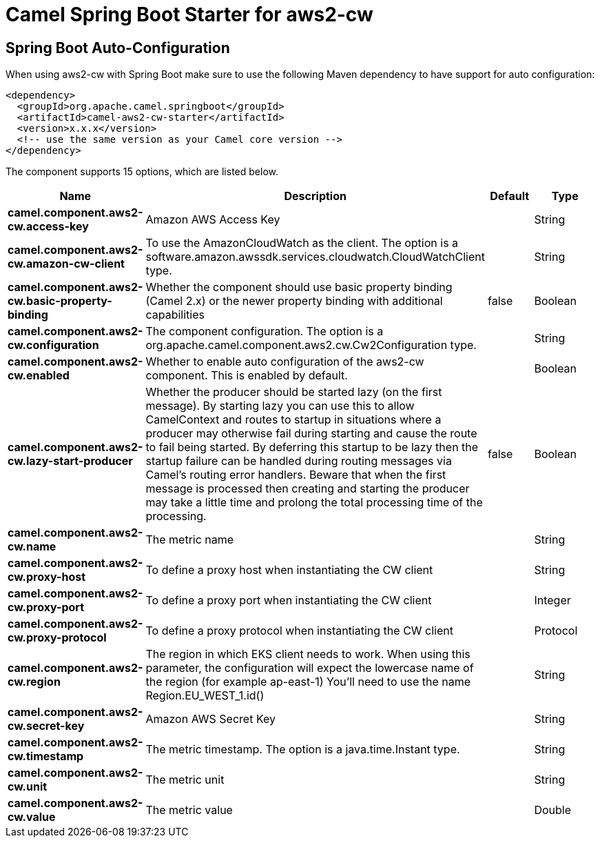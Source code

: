 // spring-boot-auto-configure options: START
:page-partial:
:doctitle: Camel Spring Boot Starter for aws2-cw

== Spring Boot Auto-Configuration

When using aws2-cw with Spring Boot make sure to use the following Maven dependency to have support for auto configuration:

[source,xml]
----
<dependency>
  <groupId>org.apache.camel.springboot</groupId>
  <artifactId>camel-aws2-cw-starter</artifactId>
  <version>x.x.x</version>
  <!-- use the same version as your Camel core version -->
</dependency>
----


The component supports 15 options, which are listed below.



[width="100%",cols="2,5,^1,2",options="header"]
|===
| Name | Description | Default | Type
| *camel.component.aws2-cw.access-key* | Amazon AWS Access Key |  | String
| *camel.component.aws2-cw.amazon-cw-client* | To use the AmazonCloudWatch as the client. The option is a software.amazon.awssdk.services.cloudwatch.CloudWatchClient type. |  | String
| *camel.component.aws2-cw.basic-property-binding* | Whether the component should use basic property binding (Camel 2.x) or the newer property binding with additional capabilities | false | Boolean
| *camel.component.aws2-cw.configuration* | The component configuration. The option is a org.apache.camel.component.aws2.cw.Cw2Configuration type. |  | String
| *camel.component.aws2-cw.enabled* | Whether to enable auto configuration of the aws2-cw component. This is enabled by default. |  | Boolean
| *camel.component.aws2-cw.lazy-start-producer* | Whether the producer should be started lazy (on the first message). By starting lazy you can use this to allow CamelContext and routes to startup in situations where a producer may otherwise fail during starting and cause the route to fail being started. By deferring this startup to be lazy then the startup failure can be handled during routing messages via Camel's routing error handlers. Beware that when the first message is processed then creating and starting the producer may take a little time and prolong the total processing time of the processing. | false | Boolean
| *camel.component.aws2-cw.name* | The metric name |  | String
| *camel.component.aws2-cw.proxy-host* | To define a proxy host when instantiating the CW client |  | String
| *camel.component.aws2-cw.proxy-port* | To define a proxy port when instantiating the CW client |  | Integer
| *camel.component.aws2-cw.proxy-protocol* | To define a proxy protocol when instantiating the CW client |  | Protocol
| *camel.component.aws2-cw.region* | The region in which EKS client needs to work. When using this parameter, the configuration will expect the lowercase name of the region (for example ap-east-1) You'll need to use the name Region.EU_WEST_1.id() |  | String
| *camel.component.aws2-cw.secret-key* | Amazon AWS Secret Key |  | String
| *camel.component.aws2-cw.timestamp* | The metric timestamp. The option is a java.time.Instant type. |  | String
| *camel.component.aws2-cw.unit* | The metric unit |  | String
| *camel.component.aws2-cw.value* | The metric value |  | Double
|===
// spring-boot-auto-configure options: END
